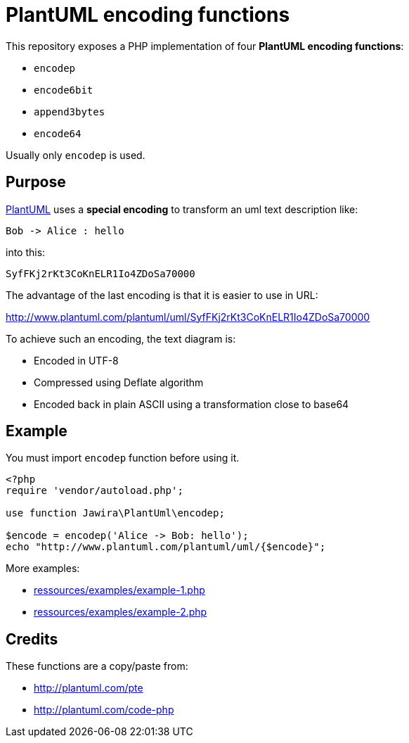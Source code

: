 = PlantUML encoding functions 

This repository exposes a PHP implementation of four *PlantUML encoding functions*:

* `encodep`
* `encode6bit`
* `append3bytes`
* `encode64`

Usually only `encodep` is used.

== Purpose

link:http://plantuml.com/[PlantUML] uses a *special encoding* to transform an uml text description like:

----
Bob -> Alice : hello
----

into this:

----
SyfFKj2rKt3CoKnELR1Io4ZDoSa70000
----

The advantage of the last encoding is that it is easier to use in URL:

http://www.plantuml.com/plantuml/uml/SyfFKj2rKt3CoKnELR1Io4ZDoSa70000

To achieve such an encoding, the text diagram is:

* Encoded in UTF-8
* Compressed using Deflate algorithm
* Encoded back in plain ASCII using a transformation close to base64

== Example

You must import `encodep` function before using it.

[source, php]
----
<?php
require 'vendor/autoload.php';

use function Jawira\PlantUml\encodep;

$encode = encodep('Alice -> Bob: hello');
echo "http://www.plantuml.com/plantuml/uml/{$encode}";
----

More examples:

* link:ressources/examples/example-1.php[]
* link:ressources/examples/example-2.php[]

== Credits

These functions are a copy/paste from:

* http://plantuml.com/pte
* http://plantuml.com/code-php
